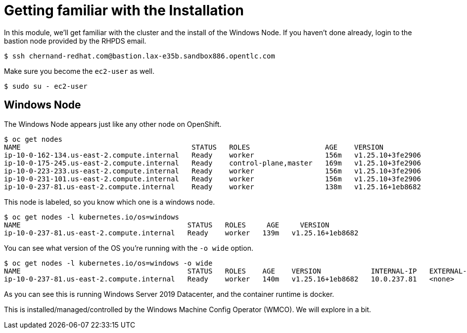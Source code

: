 # Getting familiar with the Installation

In this module, we'll get familiar with the cluster and the install of the Windows Node. If you haven't done already, login to the bastion node provided by the RHPDS email.

```shell
$ ssh chernand-redhat.com@bastion.lax-e35b.sandbox886.opentlc.com
```

Make sure you become the `ec2-user` as well.

```shell
$ sudo su - ec2-user
```

## Windows Node

The Windows Node appears just like any other node on OpenShift.

```shell
$ oc get nodes
NAME                                         STATUS   ROLES                  AGE    VERSION
ip-10-0-162-134.us-east-2.compute.internal   Ready    worker                 156m   v1.25.10+3fe2906
ip-10-0-175-245.us-east-2.compute.internal   Ready    control-plane,master   169m   v1.25.10+3fe2906
ip-10-0-223-233.us-east-2.compute.internal   Ready    worker                 156m   v1.25.10+3fe2906
ip-10-0-231-101.us-east-2.compute.internal   Ready    worker                 156m   v1.25.10+3fe2906
ip-10-0-237-81.us-east-2.compute.internal    Ready    worker                 138m   v1.25.16+1eb8682
```

This node is labeled, so you know which one is a windows node.

```shell
$ oc get nodes -l kubernetes.io/os=windows
NAME                                        STATUS   ROLES     AGE     VERSION
ip-10-0-237-81.us-east-2.compute.internal   Ready    worker   139m   v1.25.16+1eb8682
```

You can see what version of the OS you're running with the `-o wide` option.

```shell
$ oc get nodes -l kubernetes.io/os=windows -o wide
NAME                                        STATUS   ROLES    AGE    VERSION            INTERNAL-IP   EXTERNAL-IP   OS-IMAGE                         KERNEL-VERSION    CONTAINER-RUNTIME
ip-10-0-237-81.us-east-2.compute.internal   Ready    worker   140m   v1.25.16+1eb8682   10.0.237.81   <none>        Windows Server 2019 Datacenter   10.0.17763.4010   containerd://1.6.24-7-gb93c35c9c
```

As you can see this is running Windows Server 2019 Datacenter, and the container runtime is docker.

This is installed/managed/controlled by the Windows Machine Config Operator (WMCO). We will explore in a bit.
